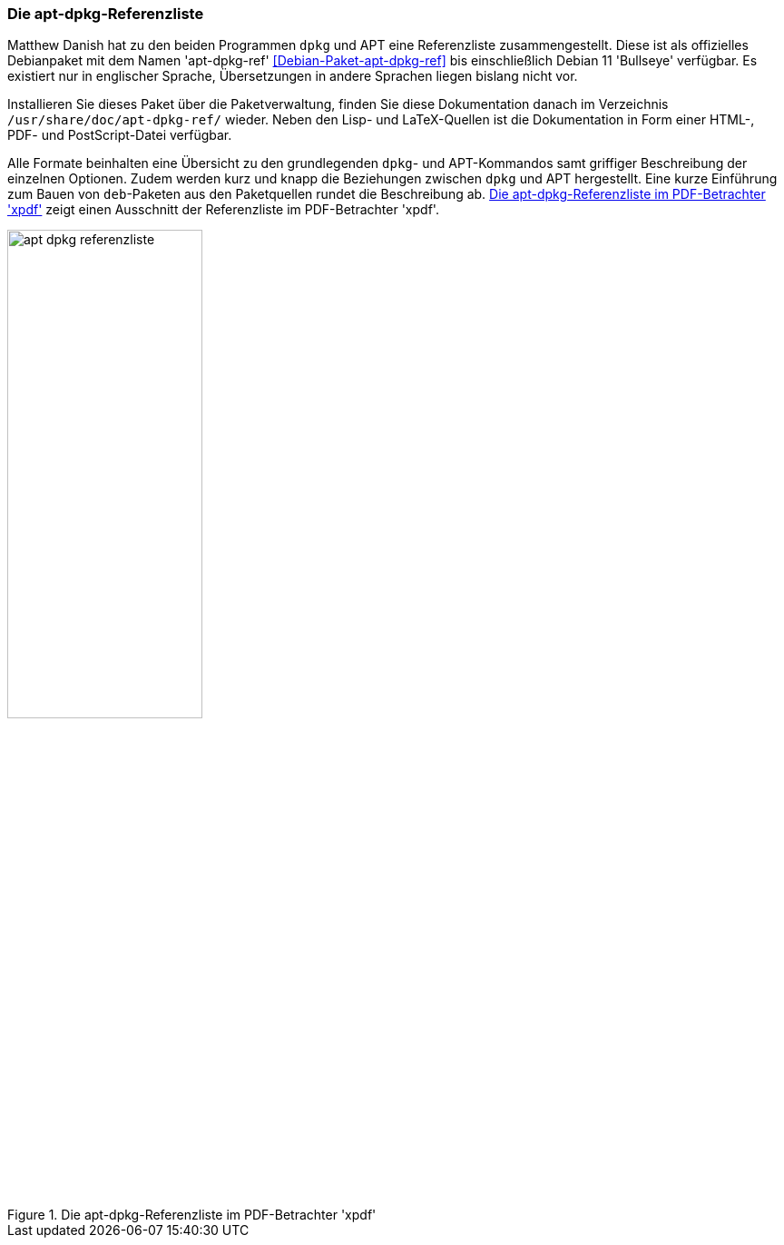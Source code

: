 // Datei: ./werkzeuge/dokumentation/apt-dpkg-referenzliste.adoc

// Baustelle: Fertig 

[[die-apt-dpkg-referenzliste]]

=== Die apt-dpkg-Referenzliste ===

// Stichworte für den Index
(((APT)))
(((APT, Referenzliste)))
(((Debianpaket, apt-dpkg-ref)))
(((dpkg)))
(((dpkg, Referenzliste)))
(((Dokumentation, offline)))
Matthew Danish hat zu den beiden Programmen `dpkg` und APT eine
Referenzliste zusammengestellt. Diese ist als offizielles Debianpaket
mit dem Namen 'apt-dpkg-ref' <<Debian-Paket-apt-dpkg-ref>> bis
einschließlich Debian 11 'Bullseye' verfügbar. Es existiert nur in
englischer Sprache, Übersetzungen in andere Sprachen liegen bislang
nicht vor.

Installieren Sie dieses Paket über die Paketverwaltung, finden Sie diese
Dokumentation danach im Verzeichnis `/usr/share/doc/apt-dpkg-ref/`
wieder. Neben den Lisp- und LaTeX-Quellen ist die Dokumentation in Form
einer HTML-, PDF- und PostScript-Datei verfügbar. 

Alle Formate beinhalten eine Übersicht zu den grundlegenden `dpkg`- und
APT-Kommandos samt griffiger Beschreibung der einzelnen Optionen.
Zudem werden kurz und knapp die Beziehungen zwischen `dpkg` und APT
hergestellt. Eine kurze Einführung zum Bauen von `deb`-Paketen aus den
Paketquellen rundet die Beschreibung ab. <<fig.apt-dpkg-reference>>
zeigt einen Ausschnitt der Referenzliste im PDF-Betrachter 'xpdf'.

.Die apt-dpkg-Referenzliste im PDF-Betrachter 'xpdf'
image::werkzeuge/dokumentation/apt-dpkg-referenzliste.png[id="fig.apt-dpkg-reference", width="50%"]
// Datei (Ende): ./werkzeuge/dokumentation/apt-dpkg-referenzliste.adoc
